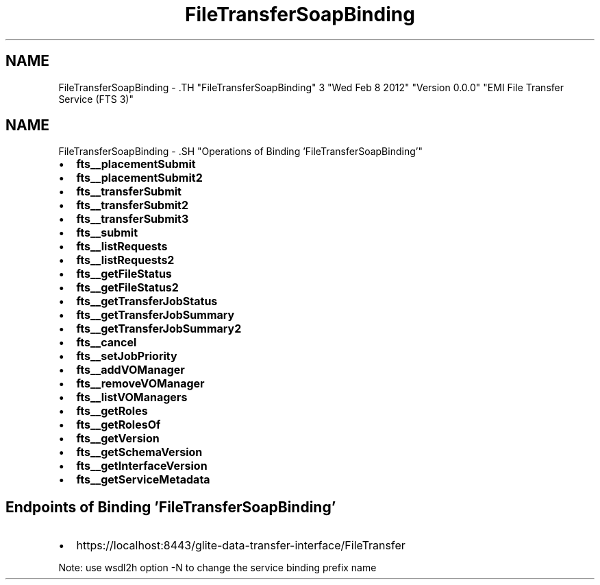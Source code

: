 .TH "FileTransferSoapBinding" 3 "Wed Feb 8 2012" "Version 0.0.0" "EMI File Transfer Service (FTS 3)" \" -*- nroff -*-
.ad l
.nh
.SH NAME
FileTransferSoapBinding \- .TH "FileTransferSoapBinding" 3 "Wed Feb 8 2012" "Version 0.0.0" "EMI File Transfer Service (FTS 3)" \" -*- nroff -*-
.ad l
.nh
.SH NAME
FileTransferSoapBinding \- .SH "Operations of Binding  'FileTransferSoapBinding'"
.PP
.IP "\(bu" 2
\fBfts__placementSubmit\fP
.IP "\(bu" 2
\fBfts__placementSubmit2\fP
.IP "\(bu" 2
\fBfts__transferSubmit\fP
.IP "\(bu" 2
\fBfts__transferSubmit2\fP
.IP "\(bu" 2
\fBfts__transferSubmit3\fP
.IP "\(bu" 2
\fBfts__submit\fP
.IP "\(bu" 2
\fBfts__listRequests\fP
.IP "\(bu" 2
\fBfts__listRequests2\fP
.IP "\(bu" 2
\fBfts__getFileStatus\fP
.IP "\(bu" 2
\fBfts__getFileStatus2\fP
.IP "\(bu" 2
\fBfts__getTransferJobStatus\fP
.IP "\(bu" 2
\fBfts__getTransferJobSummary\fP
.IP "\(bu" 2
\fBfts__getTransferJobSummary2\fP
.IP "\(bu" 2
\fBfts__cancel\fP
.IP "\(bu" 2
\fBfts__setJobPriority\fP
.IP "\(bu" 2
\fBfts__addVOManager\fP
.IP "\(bu" 2
\fBfts__removeVOManager\fP
.IP "\(bu" 2
\fBfts__listVOManagers\fP
.IP "\(bu" 2
\fBfts__getRoles\fP
.IP "\(bu" 2
\fBfts__getRolesOf\fP
.IP "\(bu" 2
\fBfts__getVersion\fP
.IP "\(bu" 2
\fBfts__getSchemaVersion\fP
.IP "\(bu" 2
\fBfts__getInterfaceVersion\fP
.IP "\(bu" 2
\fBfts__getServiceMetadata\fP
.PP
.SH "Endpoints of Binding  'FileTransferSoapBinding'"
.PP
.IP "\(bu" 2
https://localhost:8443/glite-data-transfer-interface/FileTransfer
.PP
.PP
Note: use wsdl2h option -N to change the service binding prefix name 
